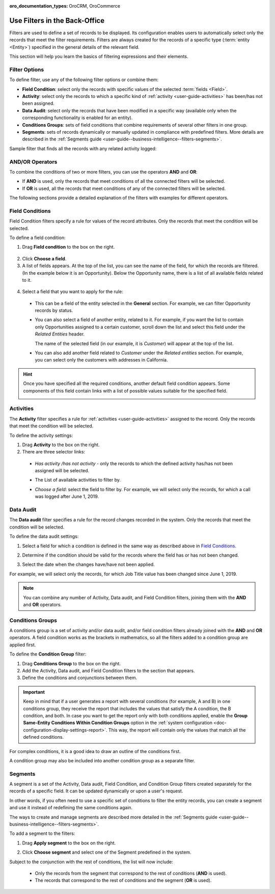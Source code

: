 :oro_documentation_types: OroCRM, OroCommerce

.. _user-guide--business-intelligence--filters-management:
.. _user-guide-getting-started-filters:
.. _user-guide-filters-management:

Use Filters in the Back-Office
==============================

Filters are used to define a set of records to be displayed. Its configuration enables users to automatically select only the records that meet the filter requirements.
Filters are always created for the records of a specific type (:term:`entity <Entity>`) specified in the general details of the relevant field.

This section will help you learn the basics of filtering expressions and their elements.

Filter Options
--------------

To define filter, use any of the following filter options or combine them:

- **Field Condition**: select only the records with specific values of the selected :term:`fields <Field>`.
- **Activity**: select only the records to which a specific kind of :ref:`activity <user-guide-activities>` has been/has not been assigned.
- **Data Audit**: select only the records that have been modified in a specific way (available only when the corresponding functionality is enabled for an entity).
- **Conditions Groups**: sets of field conditions that combine requirements of several other filters in one group.
- **Segments**: sets of records dynamically or manually updated in compliance with predefined filters. More details are described in the :ref:`Segments guide <user-guide--business-intelligence--filters-segments>`.

Sample filter that finds all the records with any related activity logged:

.. image:: /user/img/reports/filters_1.1.png
   :alt: All options available under the Filters section

AND/OR Operators
----------------

To combine the conditions of two or more filters, you can use the operators **AND** and **OR**:

- If **AND** is used, only the records that meet conditions of all the connected filters will be selected.
- If **OR** is used, all the records that meet conditions of any of the connected filters will be selected.

The following sections provide a detailed explanation of the filters with examples for different operators.

.. image:: /user/img/reports/filters_1.png
   :alt: Illustrating the usage of AND/OR operators with the options under the Filters section

.. _user-guide--business-intelligence--filters-field-conditions:

Field Conditions
----------------

Field Condition filters specify a rule for values of the record attributes. Only the records that meet the condition will be selected.

To define a field condition:

1. Drag **Field condition** to the box on the right.

  .. image:: /user/img/reports/filters_2.png
     :alt: Dragging the Field condition option to the constructor field

2. Click **Choose a field**.

3. A list of fields appears. At the top of the list, you can see the name of the field, for which the records are filtered. (In the example below it is an Opportunity). Below the Opportunity name, there is a list of all available fields related to it.

  .. image:: /user/img/reports/filters_4.png
     :alt: View the list of fields related to the opportunity record

4. Select a field that you want to apply for the rule:

  - This can be a field of the entity selected in the **General** section. For example, we can filter Opportunity records by status.

  .. image:: /user/img/reports/filters_5.png
     :alt: Filtering the opportunity record by status

  - You can also select a field of another entity, related to it. For example, if you want the list to contain only Opportunities assigned to a certain customer, scroll down the list and select this field under the *Related Entities* header.

    The name of the selected field (in our example, it is *Customer*) will appear at the top of the list.

    .. image:: /user/img/reports/filters_7.png
       :alt: Filtering the opportunity record by customer name

  - You can also add another field related to *Customer* under the *Related entities* section. For example, you can select only the customers with addresses in California.

    .. image:: /user/img/reports/filters_8.png
       :alt: Filtering the opportunity record by customer name and address


.. hint::

    Once you have specified all the required conditions, another default field condition appears. Some components of this field contain links with a list of possible values suitable for the specified field.

    .. image:: /user/img/reports/filters_9.png
       :alt: Filtering the opportunity record by customer name and city that contains California


.. _user-guide--business-intelligence--filters-activity:

Activities
----------

The **Activity** filter specifies a rule for :ref:`activities <user-guide-activities>` assigned to the record. Only the records that meet the condition will be selected.

To define the activity settings:

1. Drag **Activity** to the box on the right.
2. There are three selector links:

  - *Has activity /has not activity* - only the records to which the defined activity has/has not been assigned will be selected.

    .. image:: /user/img/reports/filters_10.png
       :alt: Creating a filter condition using the Activity option

  - The List of available activities to filter by.

    .. image:: /user/img/reports/filters_11.png
       :alt: Creating a filter condition using the Activity option setting Has Activity to All

  - *Choose a field*: select the field to filter by. For example, we will select only the records, for which a call was logged after June 1, 2019.

    .. image:: /user/img/reports/filters_12.png
       :alt: Creating a filter condition for the calls that were logged after June 1, 2019.


.. _user-guide--business-intelligence--filters-data-audit:

Data Audit
----------

The **Data audit** filter specifies a rule for the record changes recorded in the system. Only the records that meet the condition will be selected.

To define the data audit settings:

1. Select a field for which a condition is defined in the same way as described above in `Field Conditions`_.
2. Determine if the condition should be valid for the records where the field has or has not been changed.

   .. image:: /user/img/reports/filters_13.png
      :alt: Creating a filter condition using the Data Audit option

3. Select the date when the changes have/have not been applied.

For example, we will select only the records, for which Job Title value has been changed since June 1, 2019.

.. image:: /user/img/reports/filters_14.png
   :alt: Creating a filter condition for job titles that have been changed since June 1, 2019


.. note::

    You can combine any number of Activity, Data audit, and Field Condition filters, joining them with the **AND** and **OR** operators.

.. _user-guide--business-intelligence--filters-condition-groups:

Conditions Groups
-----------------

A conditions group is a set of activity and/or data audit, and/or field condition filters already joined with the **AND** and **OR** operators. A field condition works as the brackets in mathematics, so all the filters added to a condition group are applied first.

To define the **Condition Group** filter:

1. Drag **Conditions Group** to the box on the right.
2. Add the Activity, Data audit, and Field Condition filters to the section that appears.
3. Define the conditions and conjunctions between them.

.. important:: Keep in mind that if a user generates a report with several conditions (for example, A and B) in one conditions group, they receive the report that includes the values that satisfy the A condition, the B condition, and both. In case you want to get the report only with both conditions applied, enable the **Group Same-Entity Conditions Within Condition Groups** option in the :ref:`system configuration <doc-configuration-display-settings-report>`. This way, the report will contain only the values that match all the defined conditions.

For complex conditions, it is a good idea to draw an outline of the conditions first.

A condition group may also be included into another condition group as a separate filter.

.. _user-guide-filters-segments:

Segments
--------

A segment is a set of the Activity, Data audit, Field Condition, and Condition Group filters created separately for the records of a specific field. It can be updated dynamically or upon a user's request.

In other words, if you often need to use a specific set of conditions to filter the entity records, you can create a segment and use it instead of redefining the same conditions again.

The ways to create and manage segments are described more detailed in the :ref:`Segments guide <user-guide--business-intelligence--filters-segments>`.

To add a segment to the filters:

1. Drag **Apply segment** to the box on the right.

   .. image:: /user/img/reports/filters_15.png
      :alt: Dragging Apply segment to the box

2. Click **Choose segment** and select one of the Segment predefined in the system.

Subject to the conjunction with the rest of conditions, the list will now include:

 - Only the records from the segment that correspond to the rest of conditions (**AND** is used).

 - The records that correspond to the rest of conditions and the segment (**OR** is used).